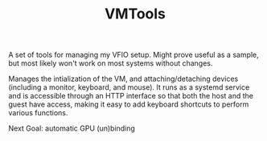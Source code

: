 #+TITLE: VMTools

A set of tools for managing my VFIO setup. Might prove useful as a sample, but
most likely won't work on most systems without changes.

Manages the intialization of the VM, and attaching/detaching devices (including
a monitor, keyboard, and mouse). It runs as a systemd service and is accessible
through an HTTP interface so that both the host and the guest have access,
making it easy to add keyboard shortcuts to perform various functions.

Next Goal: automatic GPU (un)binding
